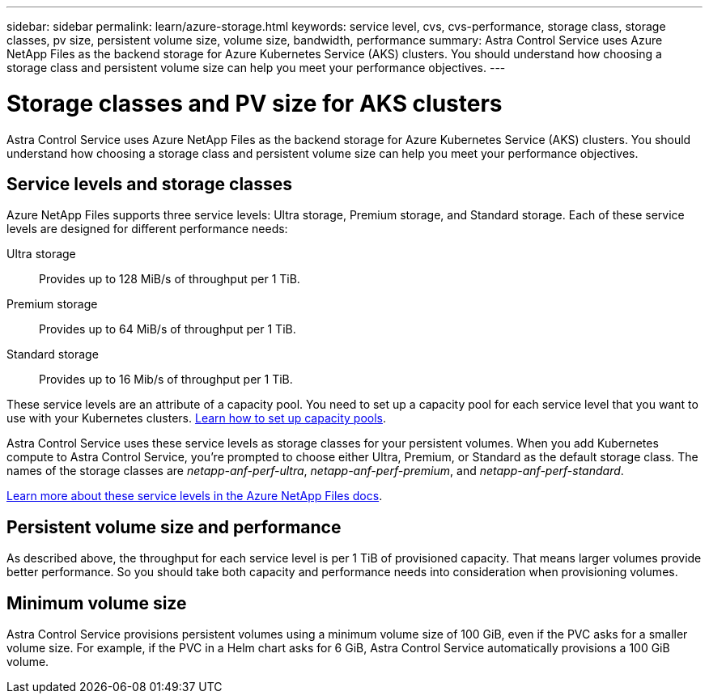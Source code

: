 ---
sidebar: sidebar
permalink: learn/azure-storage.html
keywords: service level, cvs, cvs-performance, storage class, storage classes, pv size, persistent volume size, volume size, bandwidth, performance
summary: Astra Control Service uses Azure NetApp Files as the backend storage for Azure Kubernetes Service (AKS) clusters. You should understand how choosing a storage class and persistent volume size can help you meet your performance objectives.
---

= Storage classes and PV size for AKS clusters
:hardbreaks:
:icons: font
:imagesdir: ../media/learn/

[.lead]
Astra Control Service uses Azure NetApp Files as the backend storage for Azure Kubernetes Service (AKS) clusters. You should understand how choosing a storage class and persistent volume size can help you meet your performance objectives.

== Service levels and storage classes

Azure NetApp Files supports three service levels: Ultra storage, Premium storage, and Standard storage. Each of these service levels are designed for different performance needs:

Ultra storage:: Provides up to 128 MiB/s of throughput per 1 TiB.
Premium storage:: Provides up to 64 MiB/s of throughput per 1 TiB.
Standard storage:: Provides up to 16 Mib/s of throughput per 1 TiB.

These service levels are an attribute of a capacity pool. You need to set up a capacity pool for each service level that you want to use with your Kubernetes clusters. link:../get-started/set-up-microsoft-azure.html[Learn how to set up capacity pools].

Astra Control Service uses these service levels as storage classes for your persistent volumes. When you add Kubernetes compute to Astra Control Service, you're prompted to choose either Ultra, Premium, or Standard as the default storage class. The names of the storage classes are _netapp-anf-perf-ultra_, _netapp-anf-perf-premium_, and _netapp-anf-perf-standard_.

https://docs.microsoft.com/azure/azure-netapp-files/azure-netapp-files-service-levels[Learn more about these service levels in the Azure NetApp Files docs^].

== Persistent volume size and performance

As described above, the throughput for each service level is per 1 TiB of provisioned capacity. That means larger volumes provide better performance. So you should take both capacity and performance needs into consideration when provisioning volumes.

== Minimum volume size

Astra Control Service provisions persistent volumes using a minimum volume size of 100 GiB, even if the PVC asks for a smaller volume size. For example, if the PVC in a Helm chart asks for 6 GiB, Astra Control Service automatically provisions a 100 GiB volume.
